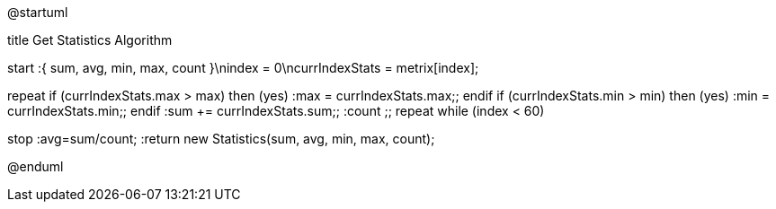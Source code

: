 @startuml

title Get Statistics Algorithm

start
:{ sum, avg, min, max, count }\nindex = 0\ncurrIndexStats = metrix[index];

repeat
    if (currIndexStats.max > max) then (yes)
        :max = currIndexStats.max;;
    endif
    if (currIndexStats.min > min) then (yes)
        :min = currIndexStats.min;;
    endif
  :sum += currIndexStats.sum;;
  :count ++;;
repeat while (index++ < 60)

stop
:avg=sum/count;
:return new Statistics(sum, avg, min, max, count);

@enduml
